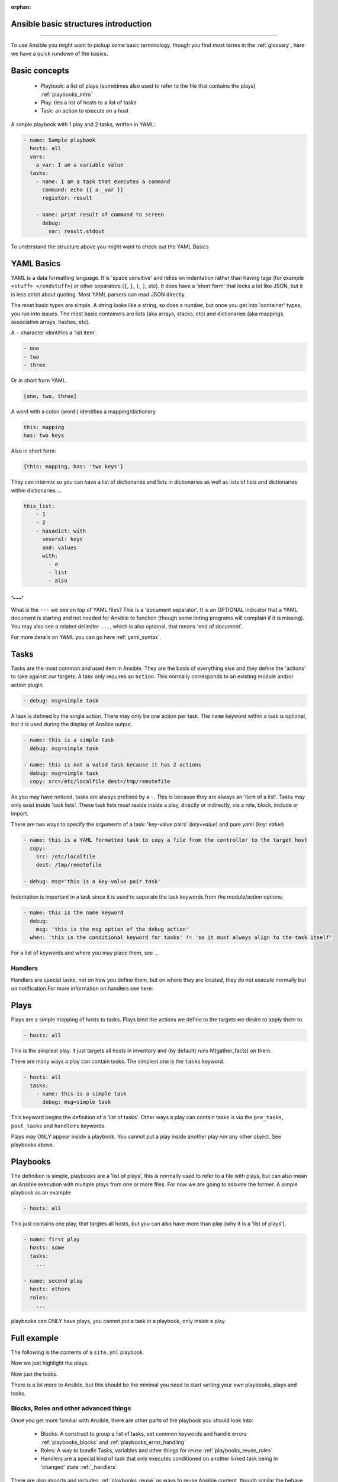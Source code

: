 :orphan:

Ansible basic structures introduction
=====================================
=====================================

To use Ansible you might want to pickup some basic terminology, though you find most terms in the :ref:`glossary`, here we have a quick rundown of the basics.

Basic concepts
==============

 * Playbook: a list of plays (sometimes also used to refer to the file that contains the plays) :ref:`playbooks_intro`
 * Play: ties a list of hosts to a list of tasks
 * Task: an action to execute on a host

A simple playbook with 1 play and 2 tasks, written in YAML:

.. code-block:: YAML

    - name: Sample playbook
      hosts: all
      vars:
        a_var: I am a variable value
      tasks:
        - name: I am a task that executes a command
          command: echo {{ a _var }}
          register: result

        - name: print result of command to screen
          debug:
            var: result.stdout

To understand the structure above you might want to check out the YAML Basics


YAML Basics
===========
YAML is a data formatting language. It is 'space sensitive' and relies on indentation rather than having tags (for example ``<stuff> </endstuff>``) or other separators (``{``, ``}``, ``(``, ``)``, etc). It does have a 'short form' that looks a lot like JSON, but it is less strict about quoting. Most YAML parsers can read JSON directly.

The most basic types are simple. A string looks like a string, so does a number, but once you get into 'container' types, you run into issues. The most basic containers are lists (aka arrays, stacks, etc) and dictionaries (aka mappings, associative arrays, hashes, etc).


A ``-`` character identifies a 'list item'.

.. code-block:: YAML

    - one
    - two
    - three

Or in short form YAML.

.. code-block:: YAML

    [one, two, three]

A word with a colon (word:) identifies a mapping/dictionary

.. code-block:: YAML

    this: mapping
    has: two keys

Also in short form:

.. code-block:: YAML

    {this: mapping, has: 'two keys'}


They can intermix so you can have a list of dictionaries and lists in dictionaries as well as lists of lists and dictionaries within dictionaries …

.. code-block:: YAML

    this_list:
        - 1
        - 2
        - hasadict: with
          several: keys
          and: values
          with:
            - a
            - list
            - also


'---'
-----

What is the ``---`` we see on top of YAML files? This is a 'document separator'. It is an OPTIONAL indicator that a YAML document is starting and not needed for Ansible to function (though some linting programs will complain if it is missing). You may also see a related delimiter ``...``, which is also optional, that means 'end of document'.


For more details on YAML you can go here :ref:`yaml_syntax`.


Tasks
=====

Tasks are the most common and used item in Ansible. They are the basis of everything else and they define the 'actions' to take against our targets. A task only requires an ``action``. This normally corresponds to an existing module and/or action plugin.

.. code-block:: YAML

    - debug: msg=simple task

A task is defined by the single action. There may only be one action per task. The ``name`` keyword within a task is optional, but it is used during the display of Ansible output.

.. code-block:: YAML

    - name: this is a simple task
      debug: msg=simple task

    - name: this is not a valid task because it has 2 actions
      debug: msg=simple task
      copy: src=/etc/localfile dest=/tmp/remotefile

As you may have noticed, tasks are always prefixed by a ``-``. This is because they are always an 'item of a list'.
Tasks may only exist inside 'task lists'. These task lists must reside inside a play, directly or indirectly, via a role, block, include or import.

There are two ways to specify the arguments of a task: 'key-value pairs' (`key=value`) and pure yaml (`key: value`)

.. code-block:: YAML

    - name: this is a YAML formatted task to copy a file from the controller to the target host
      copy:
        src: /etc/localfile
        dest: /tmp/remotefile

    - debug: msg='this is a key-value pair task'

Indentation is important in a task since it is used to separate the task keywords from the module/action options:

.. code-block:: YAML

    - name: this is the name keyword
      debug:
        msg: 'this is the msg option of the debug action'
      when: 'this is the conditional keyword for tasks' != 'so it must always align to the task itself'

For a list of keywords and where you may place them, see ...

Handlers
--------

Handlers are special tasks, not on how you define them, but on where they are located, they do not execute normally but on notification.For more information on handlers see here:


Plays
=====

Plays are a simple mapping of hosts to tasks. Plays bind the actions we define to the targets we desire to apply them to.

.. code-block:: YAML

  - hosts: all

This is the simplest play. It just targets all hosts in inventory and (by default) runs M(gather_facts) on them.


There are many ways a play can contain tasks. The simplest one is the ``tasks`` keyword.

.. code-block:: YAML

    - hosts: all
      tasks:
        - name: this is a simple task
          debug: msg=simple task


This keyword begins the definition of a 'list of tasks'. Other ways a play can contain tasks is via the ``pre_tasks``, ``post_tasks`` and ``handlers`` keywords.

Plays may ONLY appear inside a playbook. You cannot put a play inside another play nor any other object. See playbooks above.



Playbooks
=========

The definition is simple, playbooks are a 'list of plays', this is normally used to refer to a file with plays, but can also mean an Ansible execution with multiple plays from one or more files. For now we are going to assume the former. A simple playbook as an example:

.. code-block:: YAML

    - hosts: all

This just contains one play, that targtes all hosts, but you can also have more than play (why it is a 'list of plays').

.. code-block:: YAML

    - name: first play
      hosts: some
      tasks:
        ...

    - name: second play
      hosts: others
      roles:
        ...

playbooks can ONLY have plays, you cannot put a task in a playbook, only inside a play.



Full example
============

The following is the contents of a ``site.yml`` playbook.

.. code-block:: YAML
   :caption: playbook
   :emphasize-lines: 1,2,3,4,5,6,7,8,9,10,11,12,13,14,15,16,17,18,19,20,21,22,23

   - name: setup webservers
       hosts: webservers
       tasks:
          - yum: name=apache state=present
            notify: apache_started

       handlers:
         - name: apache_started
           service: name=apache state=started

     - hosts: apiservers
       pre_tasks:
           - name: Remove repository (and clean up left-over metadata)
             yum_repository:
               name: epel
               state: present
       roles:
         - django
         - postgresql_client
       post_tasks:
         - include_role:
               name: internal_firewall

     - import_playbook: dbservers.yml


Now we just highlight the plays.

.. code-block:: YAML
   :caption: plays
   :emphasize-lines: 1,2,3,4,5,6,7,8,9,10,11,12,13,14,15,16,17,18,19,20,21

   - name: setup webservers
     hosts: webservers
     tasks:
        - yum: name=apache state=present
          notify: apache_started

     handlers:
       - name: apache_started
         service: name=apache state=started

   - hosts: apiservers
     pre_tasks:
         - name: Remove repository (and clean up left-over metadata)
           yum_repository:
             name: epel
             state: present
     roles:
       - django
       - postgresql_client
     post_tasks:
       - include_role:
             name: internal_firewall

   - import_playbook: dbservers.yml


Now just the tasks.

.. code-block:: YAML
   :caption: tasks
   :emphasize-lines: 4,5,8,9,13,14,15,16,21,22

   - name: setup webservers
     hosts: webservers
     tasks:
        - yum: name=apache state=present
          notify: apache_started

     handlers:
       - name: apache_started
         service: name=apache state=started

   - hosts: apiservers
     pre_tasks:
         - name: Remove repository (and clean up left-over metadata)
           yum_repository:
             name: epel
             state: present
     roles:
       - django
       - postgresql_client
     post_tasks:
       - include_role:
             name: internal_firewall

   - import_playbook: dbservers.yml


There is a lot more to Ansible, but this should be the minimal you need to start writing your own playbooks, plays and tasks.

Blocks, Roles and other advanced things
---------------------------------------

Once you get more familiar with Ansible, there are other parts of the playbook you should look into:

  * Blocks: A construct to group a list of tasks, set common keywords and handle errors :ref:`playbooks_blocks` and :ref:`playbooks_error_handling`
  * Roles: A way to bundle Tasks, variables and other things for reuse :ref:`playbooks_reuse_roles`
  * Handlers are a special kind of task that only executes conditioned on another linked task being in 'changed' state :ref:`_handlers`

There are also imports and includes :ref:`playbooks_reuse` as ways to reuse Ansible content, though similar the behave differently.
Imports are 'static', don't really behave like normal tasks and used moslty for inheritance.
Includes are 'dynamic' and behave much more like a normal task, but also require more resources.

